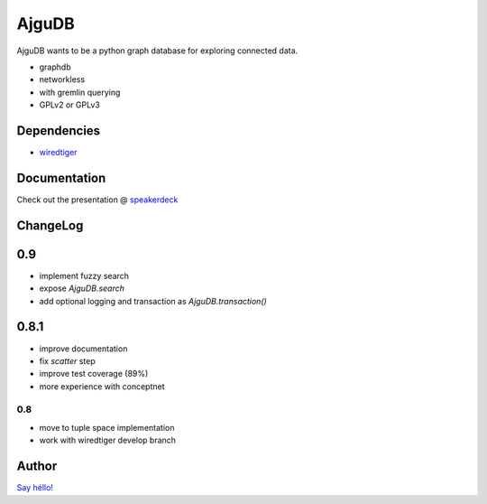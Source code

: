 ========
 AjguDB
========

AjguDB wants to be a python graph database for exploring connected data.

- graphdb
- networkless
- with gremlin querying

- GPLv2 or GPLv3


Dependencies
============

- `wiredtiger <https://github.com/wiredtiger/wiredtiger>`_

Documentation
=============

Check out the presentation @ `speakerdeck <https://speakerdeck.com/_amirouche_/ajgudb>`_

ChangeLog
========

0.9
===

- implement fuzzy search
- expose `AjguDB.search`
- add optional logging and transaction as `AjguDB.transaction()`

0.8.1
=====

- improve documentation
- fix `scatter` step
- improve test coverage (89%)
- more experience with conceptnet

0.8
---

- move to tuple space implementation
- work with wiredtiger develop branch

Author
======

`Say héllo! <amirouche@hypermove.net>`_
